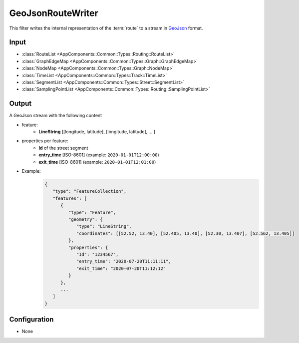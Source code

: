 .. _filter_geojsonroutewriter:

==================
GeoJsonRouteWriter
==================

This filter writes the internal representation of the :term:`route`
to a stream in `GeoJson <https://tools.ietf.org/html/rfc7946>`_ format.

Input
=====

- :class:`RouteList <AppComponents::Common::Types::Routing::RouteList>`
- :class:`GraphEdgeMap <AppComponents::Common::Types::Graph::GraphEdgeMap>`
- :class:`NodeMap <AppComponents::Common::Types::Graph::NodeMap>`
- :class:`TimeList <AppComponents::Common::Types::Track::TimeList>`
- :class:`SegmentList <AppComponents::Common::Types::Street::SegmentList>`
- :class:`SamplingPointList <AppComponents::Common::Types::Routing::SamplingPointList>`

Output
======

A GeoJson stream with the following content

- feature:
   - **LineString** [[longitude, latitude], [longitude, latitude], ... ]
- properties per feature:
   - **Id** of the street segment
   - **entry_time** [ISO-8601] (example: ``2020-01-01T12:00:00``)
   - **exit_time** [ISO-8601] (example: ``2020-01-01T12:01:00``)
- Example:
   .. code-block:: json

      {
         "type": "FeatureCollection",
         "features": [
            {
               "type": "Feature",
               "geometry": {
                  "type": "LineString",
                  "coordinates": [[52.52, 13.40], [52.405, 13.40], [52.30, 13.407], [52.562, 13.405]]
               },
               "properties": {
                  "Id": "1234567",
                  "entry_time": "2020-07-20T11:11:11",
                  "exit_time": "2020-07-20T11:12:12"
               }
            },
            ...
         ]
      }


Configuration
=============

- None
